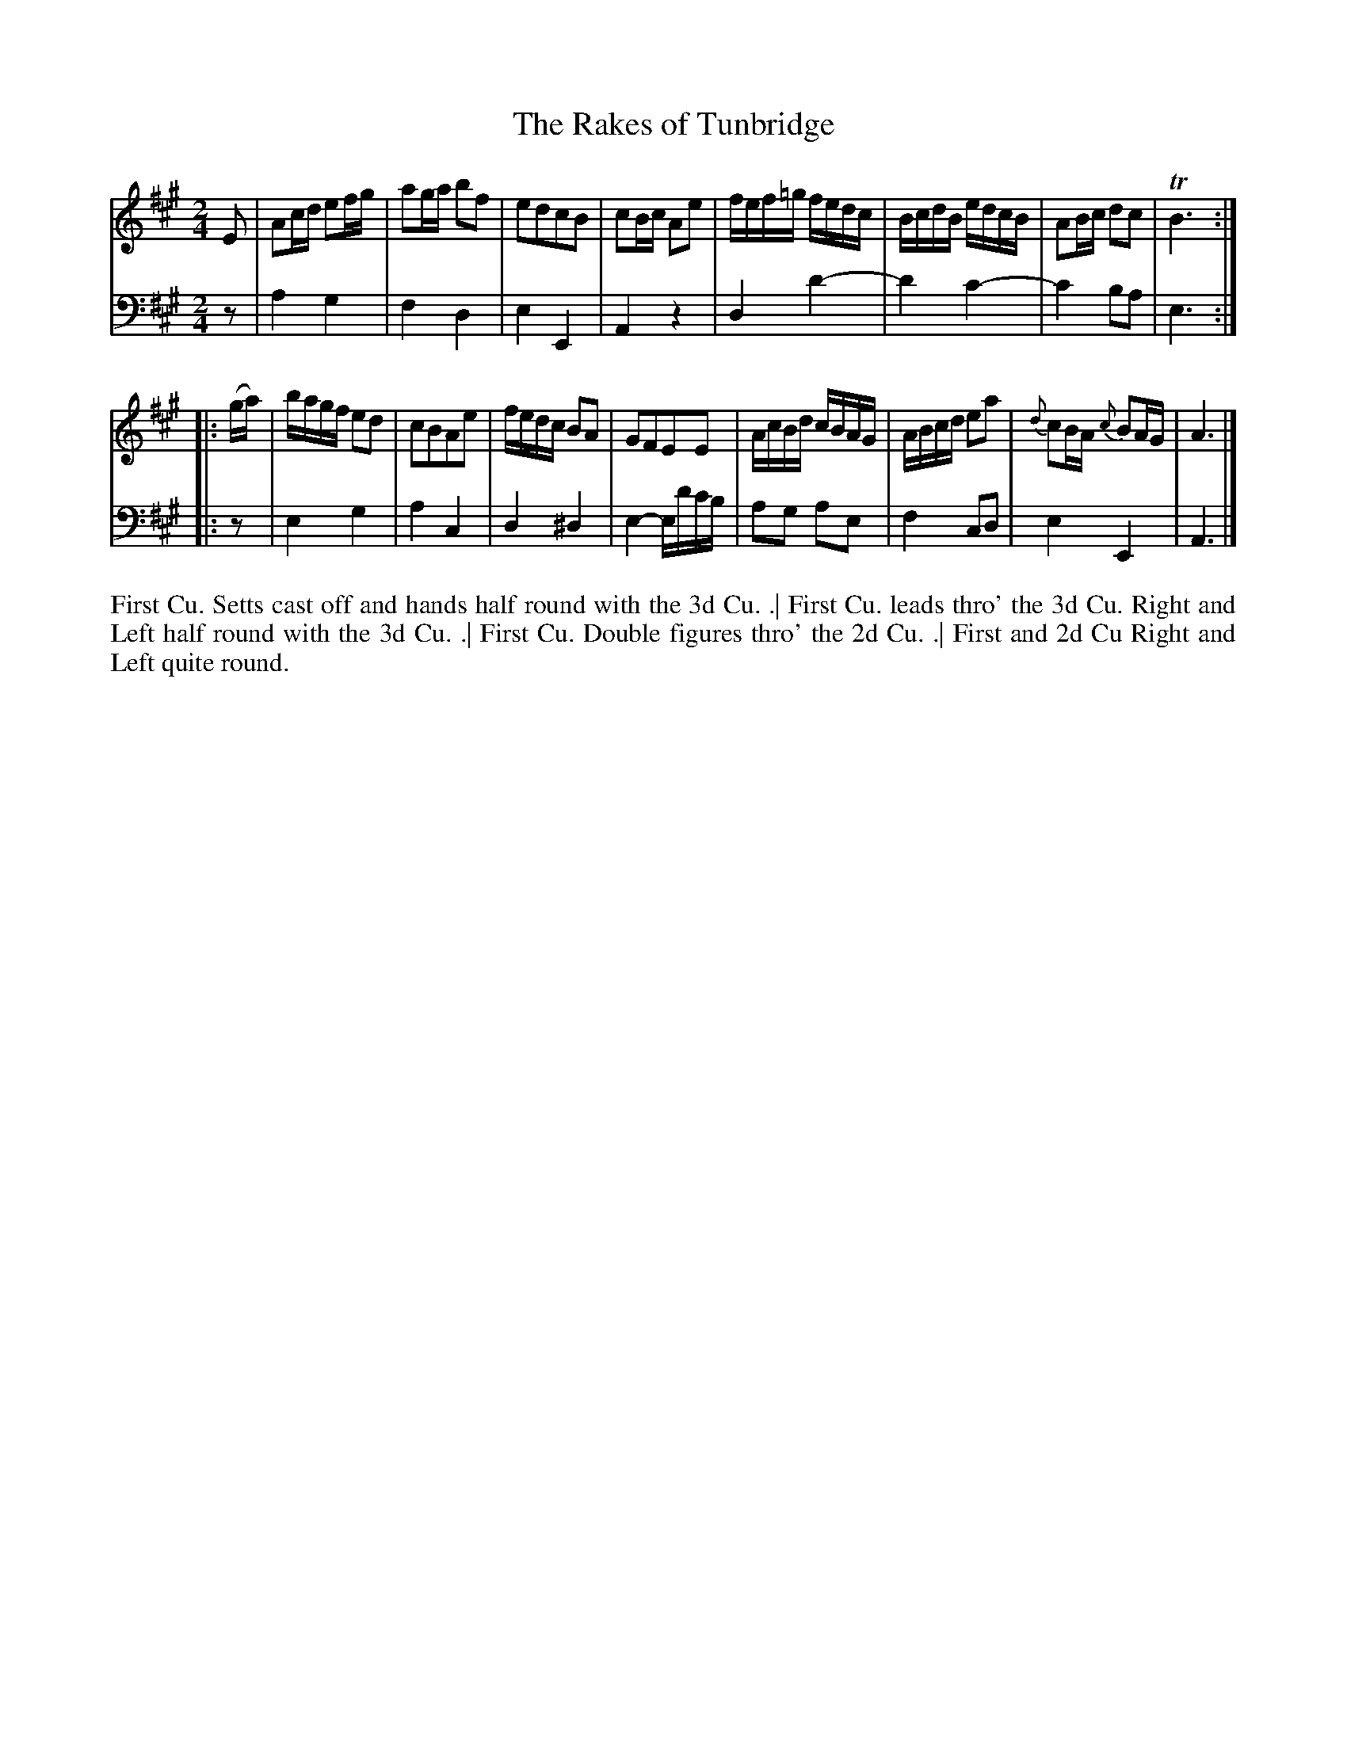 X: 4302
T: The Rakes of Tunbridge
N: Pub: J. Walsh, London, 1748
Z: 2012 John Chambers <jc:trillian.mit.edu>
N: The 2nd part has a begin-repeat but no end-repeat.
M: 2/4
L: 1/16
K: A
%
V: 1
E2 |\
A2cd e2fg | a2ga b2f2 | e2d2c2B2 | c2Bc A2e2 |\
fef=g fedc | BcdB edcB | A2Bc d2c2 | TB6 :|
|: (ga) |\
bagf e2d2 | c2B2A2e2 | fedc B2A2 | G2F2E2E2 |\
AcBd cBAG | ABcd e2a2 | {d}c2BA {c}B2AG | A6 |]
%
V: 2 clef=bass middle=d
z2 |\
a4 g4 | f4 d4 | e4 E4 | A4 z4 |\
d4 d'4- | d'4 c'4- | c'4 b2a2 | e6 :|
|: z2 |\
e4 g4 | a4 c4 | d4 ^d4 | e4- ed'c'b |\
a2g2 a2e2 | f4 c2d2 | e4 E4 | A6 |]
%%begintext align
First Cu. Setts cast off and hands half round with the 3d Cu. .|
First Cu. leads thro' the 3d Cu. Right and Left half round with the 3d Cu. .|
First Cu. Double figures thro' the 2d Cu. .|
First and 2d Cu Right and Left quite round.
%%endtext

